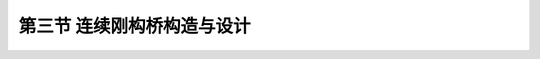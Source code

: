 
第三节  连续刚构桥构造与设计
---------------------------------

.. raw:: html

 <h3 id="test111"> 第三节  连续刚构桥构造与设计</h3>

 <p style="text-align:justify;font-family:times new roman"><a href="#id2.6.3.1"> 一、总体设计</a> <span id="id2.6.3.1"> </span></p>
 <p style="text-align:justify;font-family:times new roman"><a href="#id2.6.3.2"> 二、结构构造与设计</a> <span id="id2.6.3.2"> </span></p>
 